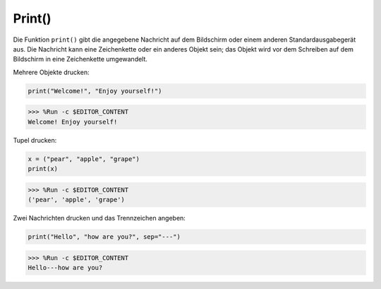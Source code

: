 Print()
=========

Die Funktion ``print()`` gibt die angegebene Nachricht auf dem Bildschirm oder einem anderen Standardausgabegerät aus.
Die Nachricht kann eine Zeichenkette oder ein anderes Objekt sein; das Objekt wird vor dem Schreiben auf dem Bildschirm in eine Zeichenkette umgewandelt.

Mehrere Objekte drucken:

.. code-block:: python

    print("Welcome!", "Enjoy yourself!")

>>> %Run -c $EDITOR_CONTENT
Welcome! Enjoy yourself!

Tupel drucken:

.. code-block:: python

    x = ("pear", "apple", "grape")
    print(x)

>>> %Run -c $EDITOR_CONTENT
('pear', 'apple', 'grape')

Zwei Nachrichten drucken und das Trennzeichen angeben:

.. code-block:: python

    print("Hello", "how are you?", sep="---")

>>> %Run -c $EDITOR_CONTENT
Hello---how are you?